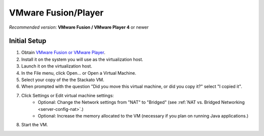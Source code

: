 .. _vm-vmware:

.. index:: VMware

VMware Fusion/Player
====================

*Recommended version*: **VMware Fusion / VMware Player 4** or newer

Initial Setup
-------------

#. Obtain `VMware Fusion or VMware Player <https://my.vmware.com/web/vmware/downloads>`_.
#. Install it on the system you will use as the virtualization host.
#. Launch it on the virtualization host.
#. In the File menu, click Open... or Open a Virtual Machine.
#. Select your copy of the the Stackato VM.
#. When prompted with the question "Did you move this virtual machine, or did you copy it?" select "I copied it".
#. Click Settings or Edit virtual machine settings:
	* Optional: Change the Network settings from "NAT" to "Bridged"
	  (see :ref:`NAT vs. Bridged Networking <server-config-nat>`.)
	* Optional: Increase the memory allocated to the VM
	  (necessary if you plan on running Java applications.)
#. Start the VM.

